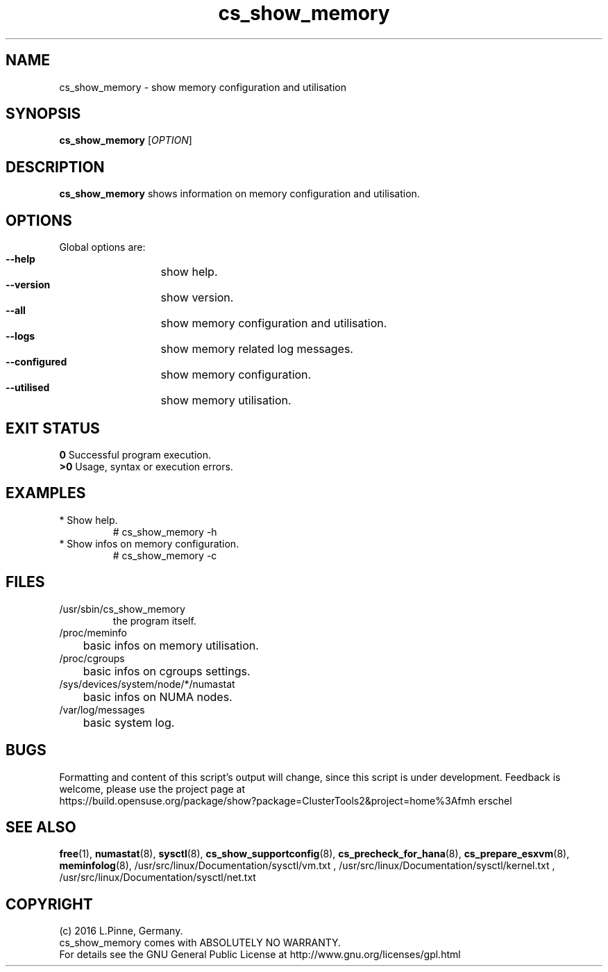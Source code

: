 .TH cs_show_memory 8 "10 Jul 2016" "" "ClusterTools2"
.\"
.SH NAME
cs_show_memory \- show memory configuration and utilisation
.\"
.SH SYNOPSIS
.br
.B cs_show_memory
[\fIOPTION\fR]
.br
.\"
.SH DESCRIPTION
\fBcs_show_memory\fP shows information on memory configuration and utilisation.
.\"
.SH OPTIONS
Global options are:
.HP
\fB --help\fR
	show help.
.HP
\fB --version\fR
	show version.
.HP
\fB --all\fR
	show memory configuration and utilisation.
.HP
\fB --logs\fR
	show memory related log messages.
.HP
\fB --configured\fR
	show memory configuration.
.HP
\fB --utilised\fR
	show memory utilisation.
.\"
.SH EXIT STATUS
.B 0
Successful program execution.
.br
.B >0 
Usage, syntax or execution errors.
.\"
.SH EXAMPLES
.TP
* Show help.
# cs_show_memory -h
.TP
* Show infos on memory configuration.
# cs_show_memory -c
.SH FILES
.TP
/usr/sbin/cs_show_memory
        the program itself.
.TP
/proc/meminfo
	basic infos on memory utilisation.
.TP
/proc/cgroups
	basic infos on cgroups settings.
.TP
/sys/devices/system/node/*/numastat
	basic infos on NUMA nodes.
.TP
/var/log/messages
	basic system log.
.\"
.SH BUGS
Formatting and content of this script's output will change, since this
script is under development.
Feedback is welcome, please use the project page at
.br
https://build.opensuse.org/package/show?package=ClusterTools2&project=home%3Afmh
erschel
.\"
.SH SEE ALSO
\fBfree\fP(1), \fBnumastat\fP(8), \fBsysctl\fP(8), \fBcs_show_supportconfig\fP(8),
\fBcs_precheck_for_hana\fP(8), \fBcs_prepare_esxvm\fP(8), \fBmeminfolog\fP(8),
/usr/src/linux/Documentation/sysctl/vm.txt ,
/usr/src/linux/Documentation/sysctl/kernel.txt ,
/usr/src/linux/Documentation/sysctl/net.txt
.\" TODO TIDs
.\"
.SH COPYRIGHT
(c) 2016 L.Pinne, Germany.
.br
cs_show_memory comes with ABSOLUTELY NO WARRANTY.
.br
For details see the GNU General Public License at
http://www.gnu.org/licenses/gpl.html
.\"
